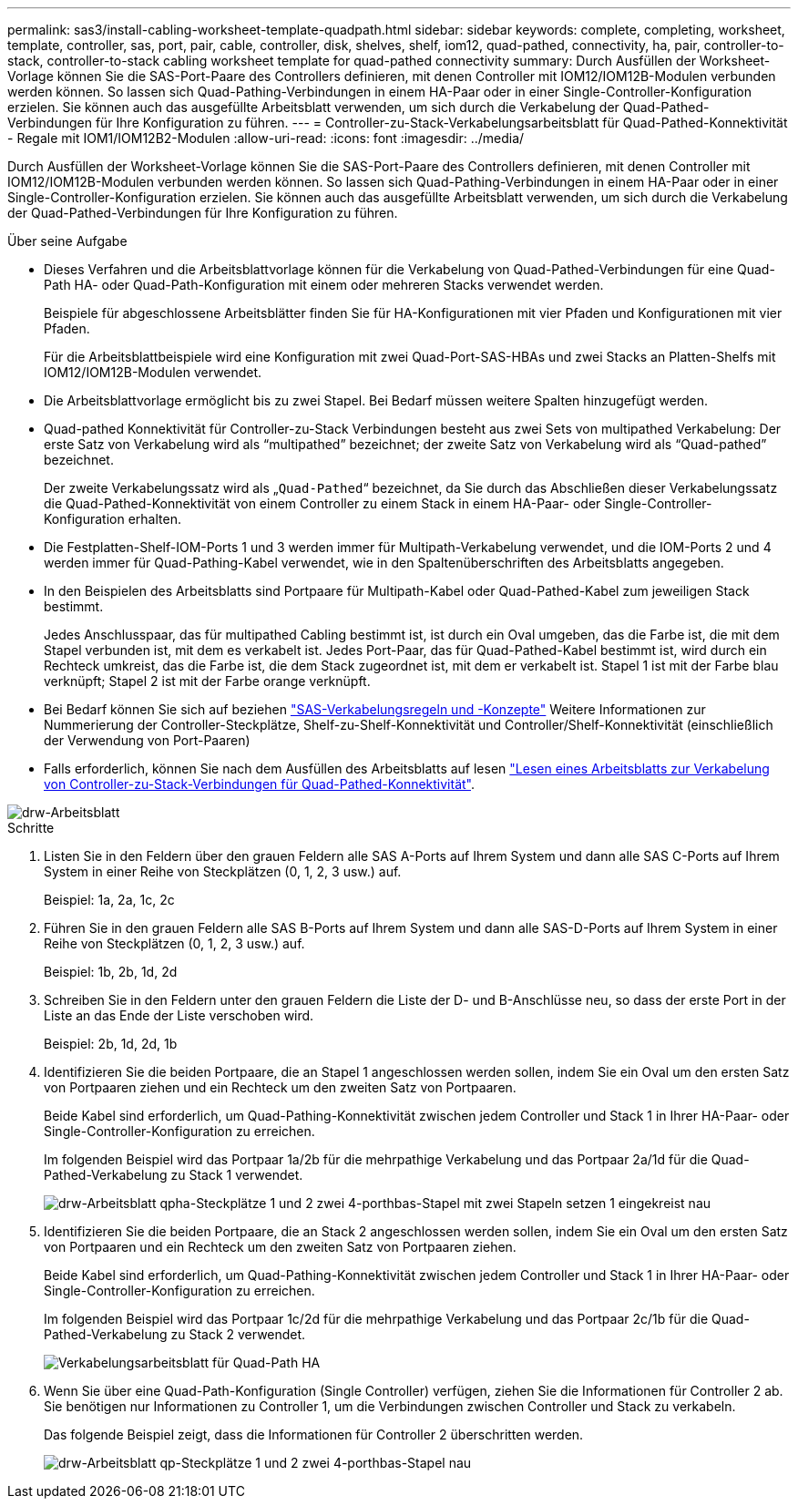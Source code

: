 ---
permalink: sas3/install-cabling-worksheet-template-quadpath.html 
sidebar: sidebar 
keywords: complete, completing, worksheet, template, controller, sas, port, pair, cable, controller, disk, shelves, shelf, iom12, quad-pathed, connectivity, ha, pair, controller-to-stack, controller-to-stack cabling worksheet template for quad-pathed connectivity 
summary: Durch Ausfüllen der Worksheet-Vorlage können Sie die SAS-Port-Paare des Controllers definieren, mit denen Controller mit IOM12/IOM12B-Modulen verbunden werden können. So lassen sich Quad-Pathing-Verbindungen in einem HA-Paar oder in einer Single-Controller-Konfiguration erzielen. Sie können auch das ausgefüllte Arbeitsblatt verwenden, um sich durch die Verkabelung der Quad-Pathed-Verbindungen für Ihre Konfiguration zu führen. 
---
= Controller-zu-Stack-Verkabelungsarbeitsblatt für Quad-Pathed-Konnektivität - Regale mit IOM1/IOM12B2-Modulen
:allow-uri-read: 
:icons: font
:imagesdir: ../media/


[role="lead"]
Durch Ausfüllen der Worksheet-Vorlage können Sie die SAS-Port-Paare des Controllers definieren, mit denen Controller mit IOM12/IOM12B-Modulen verbunden werden können. So lassen sich Quad-Pathing-Verbindungen in einem HA-Paar oder in einer Single-Controller-Konfiguration erzielen. Sie können auch das ausgefüllte Arbeitsblatt verwenden, um sich durch die Verkabelung der Quad-Pathed-Verbindungen für Ihre Konfiguration zu führen.

.Über seine Aufgabe
* Dieses Verfahren und die Arbeitsblattvorlage können für die Verkabelung von Quad-Pathed-Verbindungen für eine Quad-Path HA- oder Quad-Path-Konfiguration mit einem oder mehreren Stacks verwendet werden.
+
Beispiele für abgeschlossene Arbeitsblätter finden Sie für HA-Konfigurationen mit vier Pfaden und Konfigurationen mit vier Pfaden.

+
Für die Arbeitsblattbeispiele wird eine Konfiguration mit zwei Quad-Port-SAS-HBAs und zwei Stacks an Platten-Shelfs mit IOM12/IOM12B-Modulen verwendet.

* Die Arbeitsblattvorlage ermöglicht bis zu zwei Stapel. Bei Bedarf müssen weitere Spalten hinzugefügt werden.
* Quad-pathed Konnektivität für Controller-zu-Stack Verbindungen besteht aus zwei Sets von multipathed Verkabelung: Der erste Satz von Verkabelung wird als "`multipathed`" bezeichnet; der zweite Satz von Verkabelung wird als "`Quad-pathed`" bezeichnet.
+
Der zweite Verkabelungssatz wird als „`Quad-Pathed`“ bezeichnet, da Sie durch das Abschließen dieser Verkabelungssatz die Quad-Pathed-Konnektivität von einem Controller zu einem Stack in einem HA-Paar- oder Single-Controller-Konfiguration erhalten.

* Die Festplatten-Shelf-IOM-Ports 1 und 3 werden immer für Multipath-Verkabelung verwendet, und die IOM-Ports 2 und 4 werden immer für Quad-Pathing-Kabel verwendet, wie in den Spaltenüberschriften des Arbeitsblatts angegeben.
* In den Beispielen des Arbeitsblatts sind Portpaare für Multipath-Kabel oder Quad-Pathed-Kabel zum jeweiligen Stack bestimmt.
+
Jedes Anschlusspaar, das für multipathed Cabling bestimmt ist, ist durch ein Oval umgeben, das die Farbe ist, die mit dem Stapel verbunden ist, mit dem es verkabelt ist. Jedes Port-Paar, das für Quad-Pathed-Kabel bestimmt ist, wird durch ein Rechteck umkreist, das die Farbe ist, die dem Stack zugeordnet ist, mit dem er verkabelt ist. Stapel 1 ist mit der Farbe blau verknüpft; Stapel 2 ist mit der Farbe orange verknüpft.

* Bei Bedarf können Sie sich auf beziehen link:install-cabling-rules.html["SAS-Verkabelungsregeln und -Konzepte"] Weitere Informationen zur Nummerierung der Controller-Steckplätze, Shelf-zu-Shelf-Konnektivität und Controller/Shelf-Konnektivität (einschließlich der Verwendung von Port-Paaren)
* Falls erforderlich, können Sie nach dem Ausfüllen des Arbeitsblatts auf lesen link:install-cabling-worksheets-how-to-read-quadpath.html["Lesen eines Arbeitsblatts zur Verkabelung von Controller-zu-Stack-Verbindungen für Quad-Pathed-Konnektivität"].


image::../media/drw_worksheet_quad_pathed_template_nau.gif[drw-Arbeitsblatt, Vierfach-Pfadvorlage nau]

.Schritte
. Listen Sie in den Feldern über den grauen Feldern alle SAS A-Ports auf Ihrem System und dann alle SAS C-Ports auf Ihrem System in einer Reihe von Steckplätzen (0, 1, 2, 3 usw.) auf.
+
Beispiel: 1a, 2a, 1c, 2c

. Führen Sie in den grauen Feldern alle SAS B-Ports auf Ihrem System und dann alle SAS-D-Ports auf Ihrem System in einer Reihe von Steckplätzen (0, 1, 2, 3 usw.) auf.
+
Beispiel: 1b, 2b, 1d, 2d

. Schreiben Sie in den Feldern unter den grauen Feldern die Liste der D- und B-Anschlüsse neu, so dass der erste Port in der Liste an das Ende der Liste verschoben wird.
+
Beispiel: 2b, 1d, 2d, 1b

. Identifizieren Sie die beiden Portpaare, die an Stapel 1 angeschlossen werden sollen, indem Sie ein Oval um den ersten Satz von Portpaaren ziehen und ein Rechteck um den zweiten Satz von Portpaaren.
+
Beide Kabel sind erforderlich, um Quad-Pathing-Konnektivität zwischen jedem Controller und Stack 1 in Ihrer HA-Paar- oder Single-Controller-Konfiguration zu erreichen.

+
Im folgenden Beispiel wird das Portpaar 1a/2b für die mehrpathige Verkabelung und das Portpaar 2a/1d für die Quad-Pathed-Verkabelung zu Stack 1 verwendet.

+
image::../media/drw_worksheet_qpha_slots_1_and_2_two_4porthbas_two_stacks_set1_circled_nau.gif[drw-Arbeitsblatt qpha-Steckplätze 1 und 2 zwei 4-porthbas-Stapel mit zwei Stapeln setzen 1 eingekreist nau]

. Identifizieren Sie die beiden Portpaare, die an Stack 2 angeschlossen werden sollen, indem Sie ein Oval um den ersten Satz von Portpaaren und ein Rechteck um den zweiten Satz von Portpaaren ziehen.
+
Beide Kabel sind erforderlich, um Quad-Pathing-Konnektivität zwischen jedem Controller und Stack 1 in Ihrer HA-Paar- oder Single-Controller-Konfiguration zu erreichen.

+
Im folgenden Beispiel wird das Portpaar 1c/2d für die mehrpathige Verkabelung und das Portpaar 2c/1b für die Quad-Pathed-Verkabelung zu Stack 2 verwendet.

+
image::../media/drw_worksheet_qpha_slots_1_and_2_two_4porthbas_two_stacks_nau.gif[Verkabelungsarbeitsblatt für Quad-Path HA]

. Wenn Sie über eine Quad-Path-Konfiguration (Single Controller) verfügen, ziehen Sie die Informationen für Controller 2 ab. Sie benötigen nur Informationen zu Controller 1, um die Verbindungen zwischen Controller und Stack zu verkabeln.
+
Das folgende Beispiel zeigt, dass die Informationen für Controller 2 überschritten werden.

+
image::../media/drw_worksheet_qp_slots_1_and_2_two_4porthbas_two_stacks_nau.gif[drw-Arbeitsblatt qp-Steckplätze 1 und 2 zwei 4-porthbas-Stapel nau]


